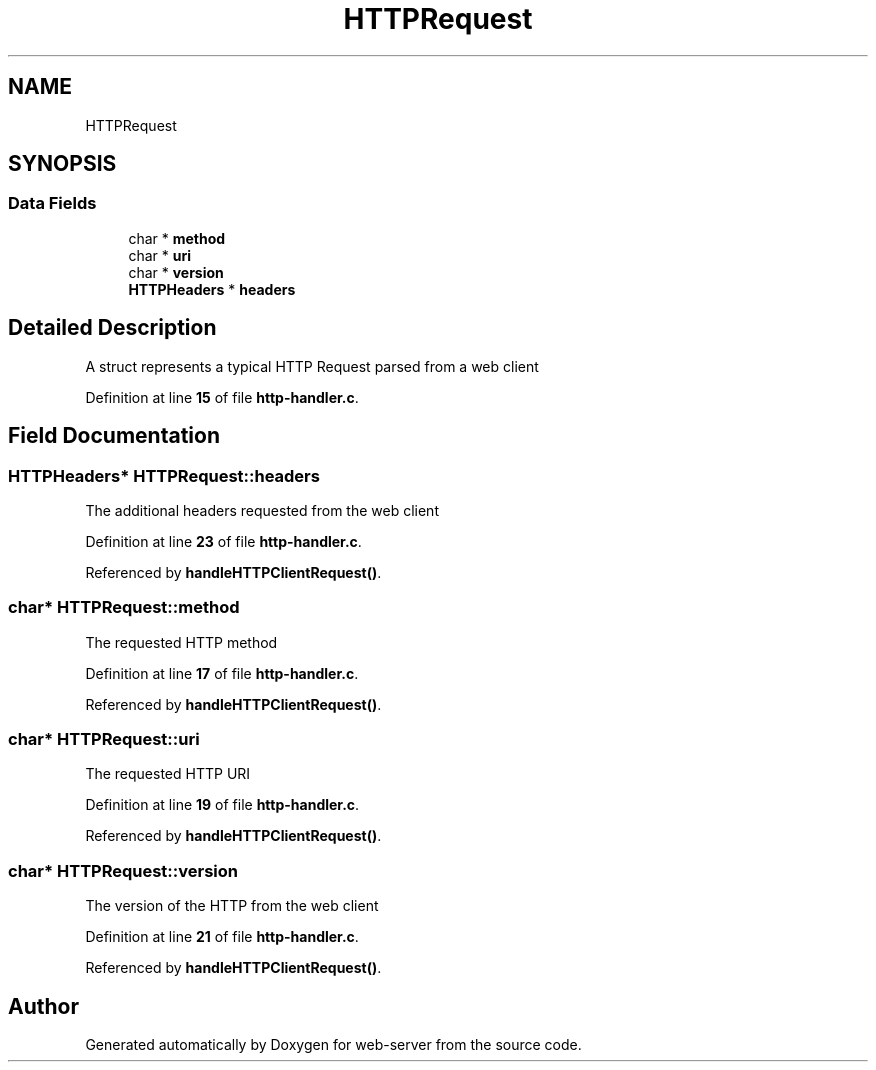 .TH "HTTPRequest" 3 "Wed Sep 14 2022" "web-server" \" -*- nroff -*-
.ad l
.nh
.SH NAME
HTTPRequest
.SH SYNOPSIS
.br
.PP
.SS "Data Fields"

.in +1c
.ti -1c
.RI "char * \fBmethod\fP"
.br
.ti -1c
.RI "char * \fBuri\fP"
.br
.ti -1c
.RI "char * \fBversion\fP"
.br
.ti -1c
.RI "\fBHTTPHeaders\fP * \fBheaders\fP"
.br
.in -1c
.SH "Detailed Description"
.PP 
A struct represents a typical HTTP Request parsed from a web client 
.PP
Definition at line \fB15\fP of file \fBhttp\-handler\&.c\fP\&.
.SH "Field Documentation"
.PP 
.SS "\fBHTTPHeaders\fP* HTTPRequest::headers"
The additional headers requested from the web client 
.PP
Definition at line \fB23\fP of file \fBhttp\-handler\&.c\fP\&.
.PP
Referenced by \fBhandleHTTPClientRequest()\fP\&.
.SS "char* HTTPRequest::method"
The requested HTTP method 
.PP
Definition at line \fB17\fP of file \fBhttp\-handler\&.c\fP\&.
.PP
Referenced by \fBhandleHTTPClientRequest()\fP\&.
.SS "char* HTTPRequest::uri"
The requested HTTP URI 
.PP
Definition at line \fB19\fP of file \fBhttp\-handler\&.c\fP\&.
.PP
Referenced by \fBhandleHTTPClientRequest()\fP\&.
.SS "char* HTTPRequest::version"
The version of the HTTP from the web client 
.PP
Definition at line \fB21\fP of file \fBhttp\-handler\&.c\fP\&.
.PP
Referenced by \fBhandleHTTPClientRequest()\fP\&.

.SH "Author"
.PP 
Generated automatically by Doxygen for web-server from the source code\&.
